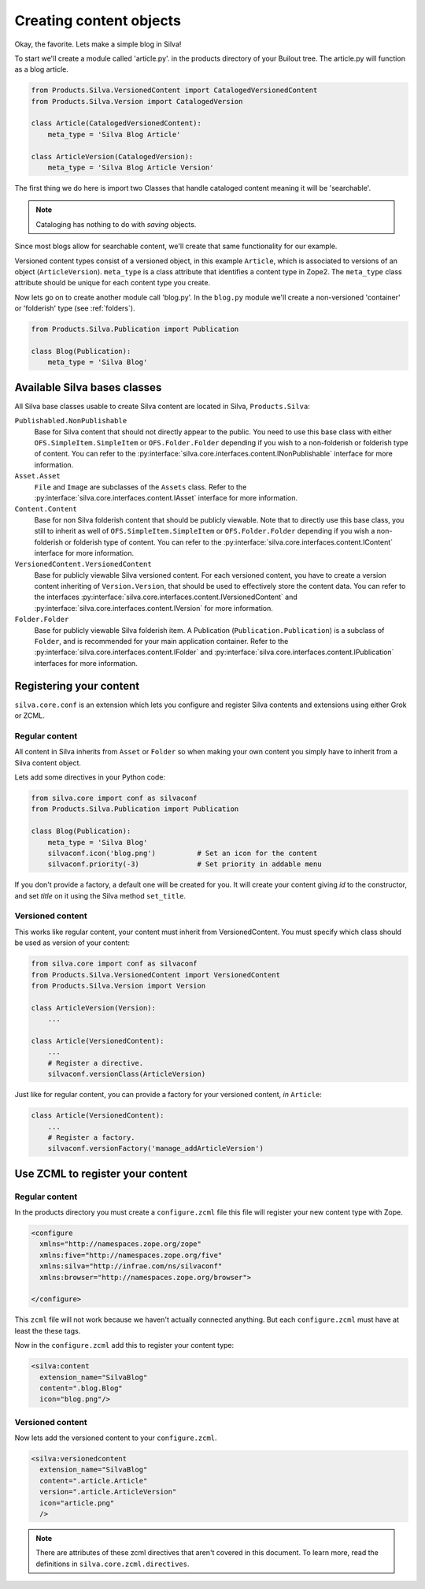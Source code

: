 .. _base:

Creating content objects
========================

Okay, the favorite. Lets make a simple blog in Silva!

To start we'll create a module called 'article.py'. in the products
directory of your Builout tree. The article.py will function as a blog
article.

.. code-block:: python

  from Products.Silva.VersionedContent import CatalogedVersionedContent
  from Products.Silva.Version import CatalogedVersion

  class Article(CatalogedVersionedContent):
      meta_type = 'Silva Blog Article'

  class ArticleVersion(CatalogedVersion):
      meta_type = 'Silva Blog Article Version'

The first thing we do here is import two Classes that handle cataloged
content meaning it will be 'searchable'.

.. note::

   Cataloging has nothing to do with *saving* objects.

Since most blogs allow for searchable content, we'll create that same
functionality for our example.

Versioned content types consist of a versioned object, in this example
``Article``, which is associated to versions of an object
(``ArticleVersion``). ``meta_type`` is a class attribute that
identifies a content type in Zope2. The ``meta_type`` class attribute
should be unique for each content type you create.

Now lets go on to create another module call 'blog.py'. In the
``blog.py`` module we'll create a non-versioned 'container' or
'folderish' type (see :ref:`folders`).

.. code-block:: python

  from Products.Silva.Publication import Publication

  class Blog(Publication):
      meta_type = 'Silva Blog'

Available Silva bases classes
-----------------------------

All Silva base classes usable to create Silva content are located in
Silva, ``Products.Silva``:

``Publishabled.NonPublishable``
  Base for Silva content that should not directly appear to the
  public. You need to use this base class with either
  ``OFS.SimpleItem.SimpleItem`` or ``OFS.Folder.Folder`` depending if
  you wish to a non-folderish or folderish type of content. You can
  refer to the
  :py:interface:`silva.core.interfaces.content.INonPublishable`
  interface for more information.

``Asset.Asset``
  ``File`` and ``Image`` are subclasses of the ``Assets`` class. Refer
  to the :py:interface:`silva.core.interfaces.content.IAsset`
  interface for more information.

``Content.Content``
  Base for non Silva folderish content that should be publicly
  viewable. Note that to directly use this base class, you still to
  inherit as well of ``OFS.SimpleItem.SimpleItem`` or
  ``OFS.Folder.Folder`` depending if you wish a non-folderish or
  folderish type of content. You can refer to the
  :py:interface:`silva.core.interfaces.content.IContent` interface for
  more information.

``VersionedContent.VersionedContent``
  Base for publicly viewable Silva versioned content. For each
  versioned content, you have to create a version content inheriting
  of ``Version.Version``, that should be used to effectively store the
  content data. You can refer to the interfaces
  :py:interface:`silva.core.interfaces.content.IVersionedContent` and
  :py:interface:`silva.core.interfaces.content.IVersion` for more
  information.


``Folder.Folder``
  Base for publicly viewable Silva folderish item. A Publication
  (``Publication.Publication``) is a subclass of ``Folder``, and is
  recommended for your main application container. Refer to the
  :py:interface:`silva.core.interfaces.content.IFolder` and
  :py:interface:`silva.core.interfaces.content.IPublication`
  interfaces for more information.


Registering your content
------------------------

``silva.core.conf`` is an extension which lets you configure and
register Silva contents and extensions using either Grok or ZCML.

Regular content
~~~~~~~~~~~~~~~

All content in Silva inherits from ``Asset`` or ``Folder`` so when
making your own content you simply have to inherit from a Silva
content object.

Lets add some directives in your Python code:

.. code-block:: python

   from silva.core import conf as silvaconf
   from Products.Silva.Publication import Publication

   class Blog(Publication):
       meta_type = 'Silva Blog'
       silvaconf.icon('blog.png')          # Set an icon for the content
       silvaconf.priority(-3)              # Set priority in addable menu


If you don't provide a factory, a default one will be created for
you. It will create your content giving `id` to the constructor, and
set `title` on it using the Silva method ``set_title``.

.. You can give more than one factory, and if the first one is a adding
.. form (the name should finish by ``Form``), it will be used to create
.. the content in ZMI using the adding menu.


Versioned content
~~~~~~~~~~~~~~~~~

This works like regular content, your content must inherit from
VersionedContent. You must specify which class should be used as
version of your content:

.. code-block:: python

   from silva.core import conf as silvaconf
   from Products.Silva.VersionedContent import VersionedContent
   from Products.Silva.Version import Version

   class ArticleVersion(Version):
       ...

   class Article(VersionedContent):
       ...
       # Register a directive.
       silvaconf.versionClass(ArticleVersion)

Just like for regular content, you can provide a factory for your
versioned content, *in* ``Article``:

.. code-block:: python

   class Article(VersionedContent):
       ...
       # Register a factory.
       silvaconf.versionFactory('manage_addArticleVersion')

Use ZCML to register your content
---------------------------------

Regular content
~~~~~~~~~~~~~~~

In the products directory you must create a ``configure.zcml`` file
this file will register your new content type with Zope.

.. code-block:: xml

   <configure
     xmlns="http://namespaces.zope.org/zope"
     xmlns:five="http://namespaces.zope.org/five"
     xmlns:silva="http://infrae.com/ns/silvaconf"
     xmlns:browser="http://namespaces.zope.org/browser">

   </configure>

This ``zcml`` file will not work because we haven't actually connected
anything. But each ``configure.zcml`` must have at least the these
tags.

Now in the ``configure.zcml`` add this to register your content type:

.. code-block:: xml

  <silva:content
    extension_name="SilvaBlog"
    content=".blog.Blog"
    icon="blog.png"/>

Versioned content
~~~~~~~~~~~~~~~~~

Now lets add the versioned content to your ``configure.zcml``.

.. code-block:: xml

  <silva:versionedcontent
    extension_name="SilvaBlog"
    content=".article.Article"
    version=".article.ArticleVersion"
    icon="article.png"
    />

.. note::

   There are attributes of these zcml directives that aren't covered
   in this document.  To learn more, read the definitions in
   ``silva.core.zcml.directives``.
